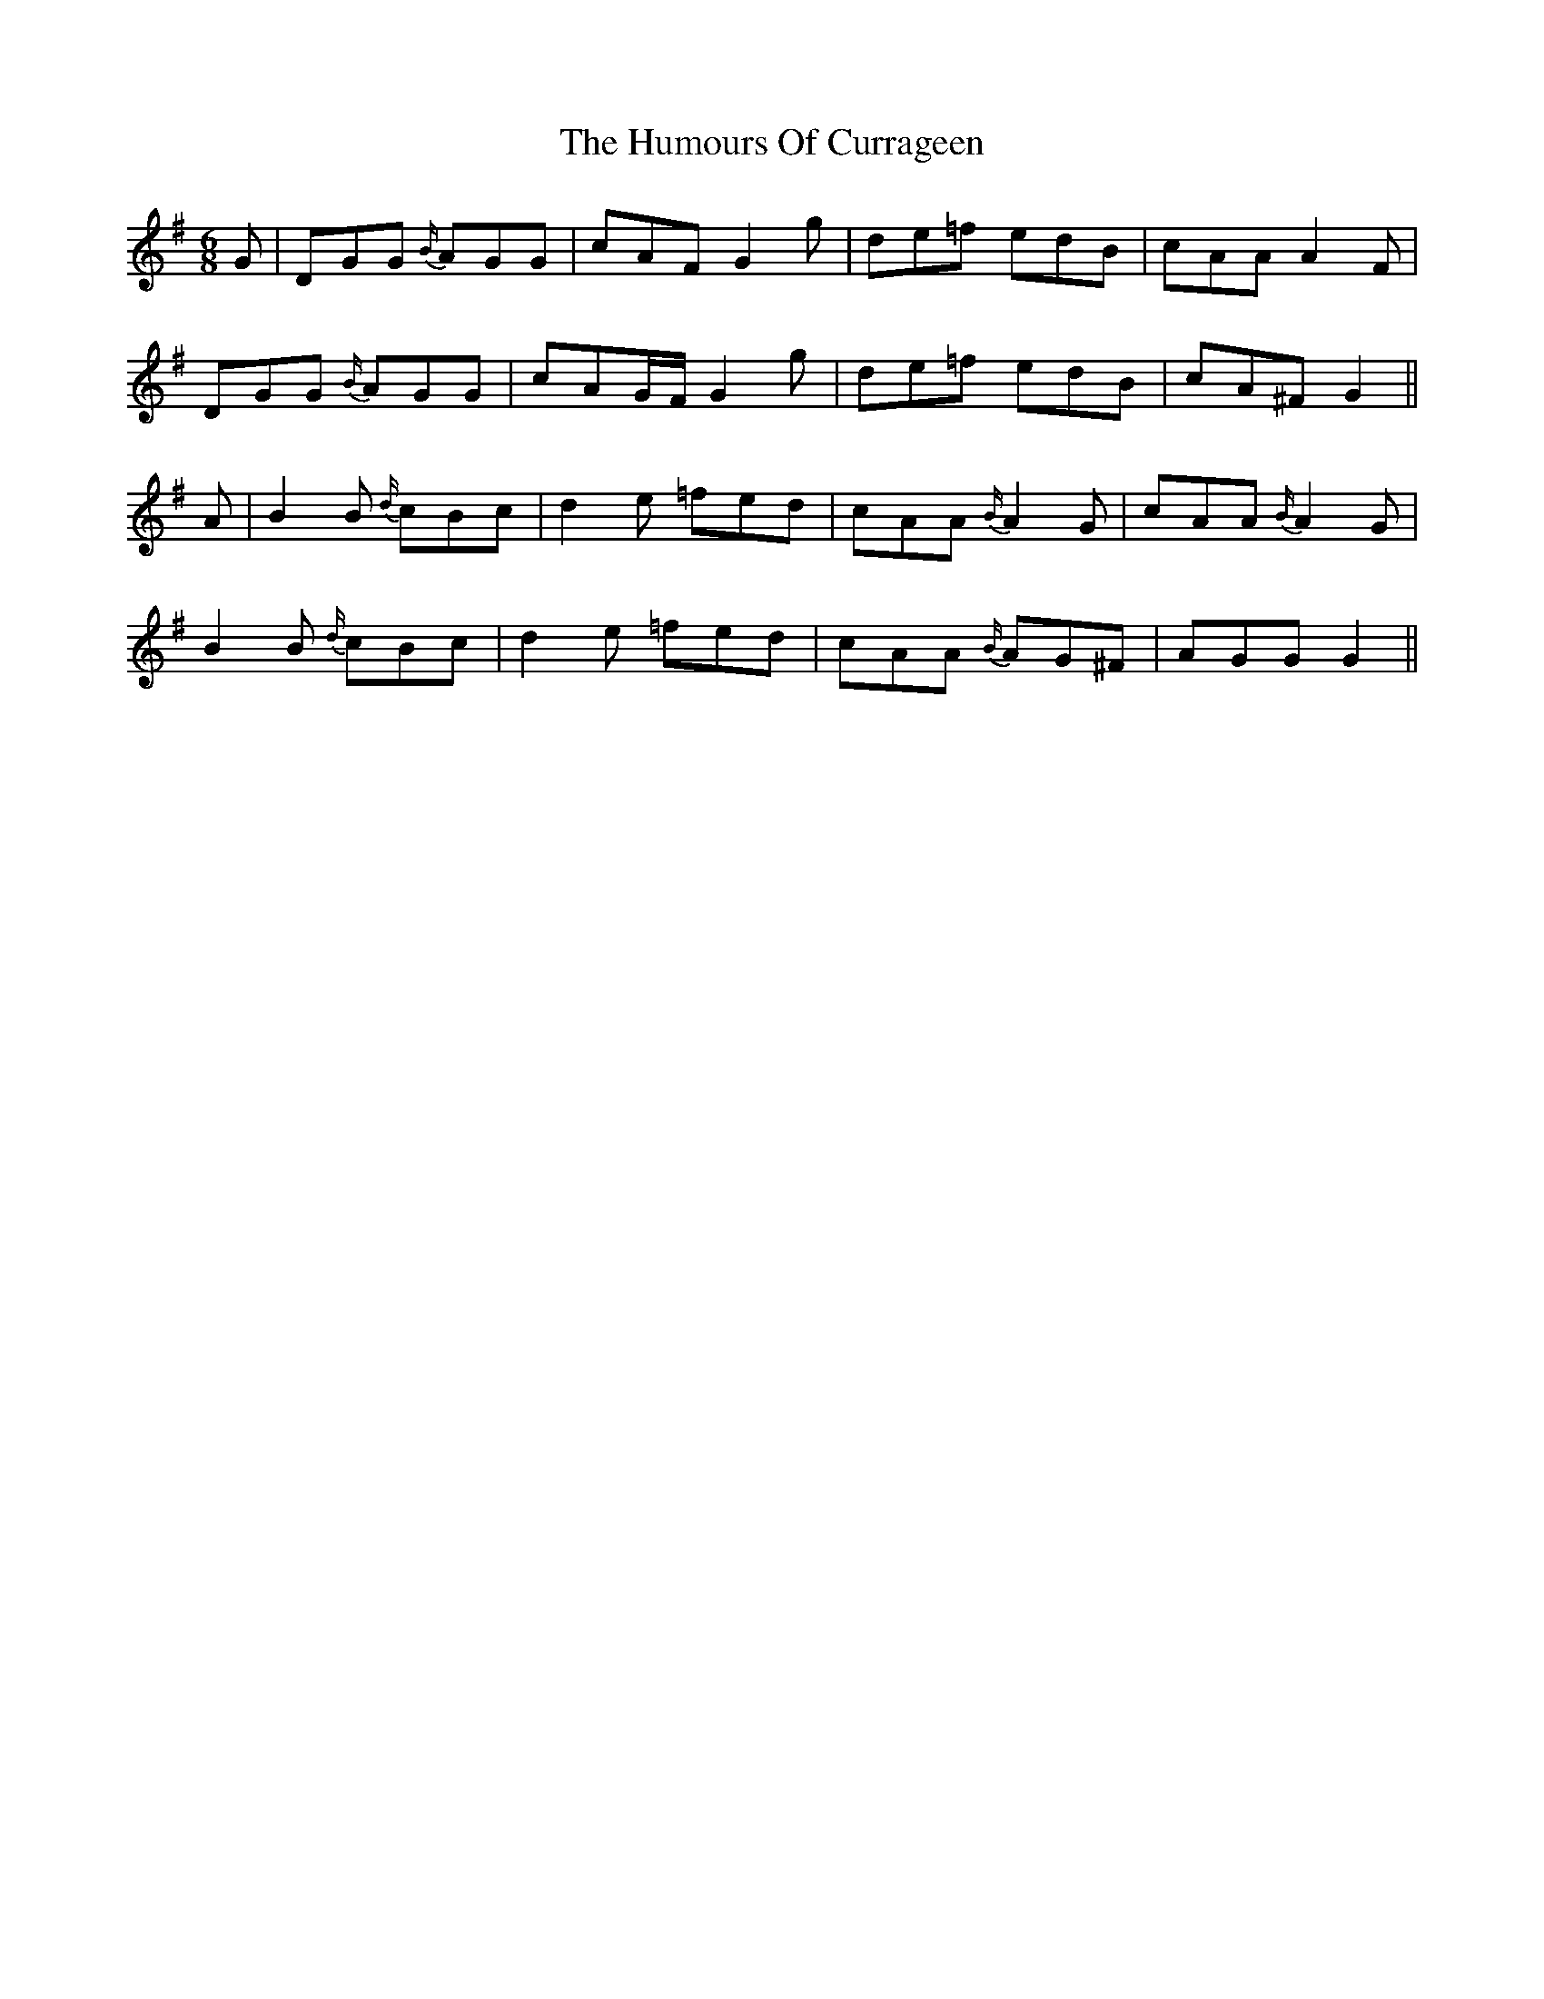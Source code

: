 X: 18152
T: Humours Of Currageen, The
R: jig
M: 6/8
K: Gmajor
G|DGG {B/}AGG|cAF G2g|de=f edB|cAA A2F|
DGG {B/}AGG|cAG/F/ G2g|de=f edB|cA^F G2||
A|B2B {d/}cBc|d2e =fed|cAA {B/}A2G|cAA {B/}A2G|
B2B {d/}cBc|d2e =fed|cAA {B/}AG^F|AGG G2||


